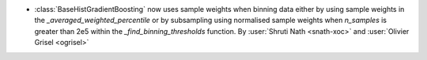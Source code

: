 - :class:`BaseHistGradientBoosting` now uses sample weights when binning data
  either by using sample weights in the `_averaged_weighted_percentile` or
  by subsampling using normalised sample weights when `n_samples` is greater
  than 2e5 within the `_find_binning_thresholds` function.
  By :user:`Shruti Nath <snath-xoc>` and :user:`Olivier Grisel <ogrisel>`
